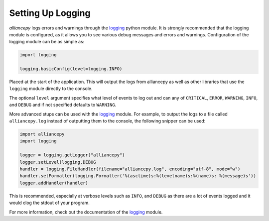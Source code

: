 Setting Up Logging
==================

`alliancepy` logs errors and warnings through the `logging <https://docs.python.org/3/library/logging.html#module-logging>`_ python module. It is strongly recommended that the logging module is configured, as it allows you to see various debug messages and errors and warnings. Configuration of the logging module can be as simple as:

.. code:: py

	import logging

	logging.basicConfig(level=logging.INFO)

Placed at the start of the application. This will output the logs from alliancepy as well as other libraries that use the ``logging`` module directly to the console.


The optional ``level`` argument specifies what level of events to log out and can any of ``CRITICAL``, ``ERROR``, ``WARNING``, ``INFO``, and ``DEBUG`` and if not specified defaults to ``WARNING``.


More advanced stups can be used with the `logging <https://docs.python.org/3/library/logging.html#module-logging>`_ module. For example, to output the logs to a file called ``alliancepy.log`` instead of outputting them to the console, the following snipper can be used:

.. code:: py

	import alliancepy
	import logging

	logger = logging.getLogger("alliancepy")
	logger.setLevel(logging.DEBUG
	handler = logging.FileHandler(filename="alliancepy.log", encoding="utf-8", mode="w")
	handler.setFormatter(logging.Formatter('%(asctime)s:%(levelname)s:%(name)s: %(message)s'))
	logger.addHandler(handler)

This is recommended, especially at verbose levels such as ``INFO``, and ``DEBUG`` as there are a lot of events logged and it would clog the stdout of your program.


For more information, check out the documentation of the `logging <https://docs.python.org/3/library/logging.html#module-logging>`_ module.